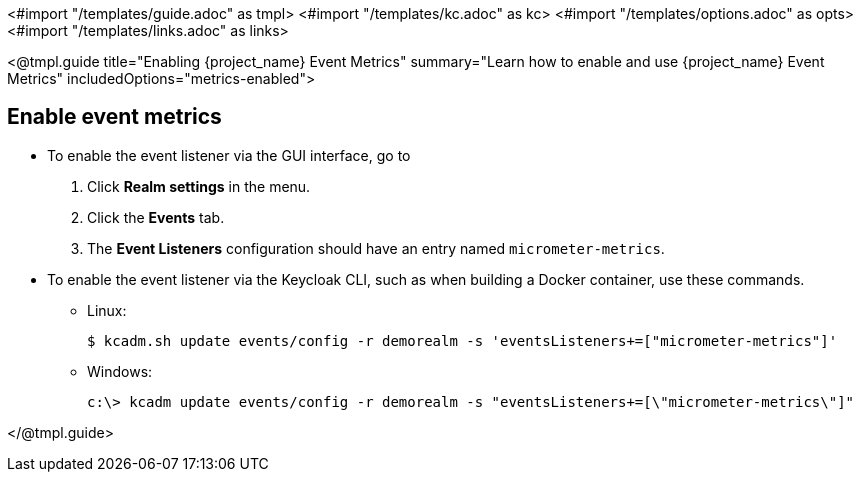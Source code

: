 <#import "/templates/guide.adoc" as tmpl>
<#import "/templates/kc.adoc" as kc>
<#import "/templates/options.adoc" as opts>
<#import "/templates/links.adoc" as links>

<@tmpl.guide
title="Enabling {project_name} Event Metrics"
summary="Learn how to enable and use {project_name} Event Metrics"
includedOptions="metrics-enabled">

== Enable event metrics

- To enable the event listener via the GUI interface, go to
. Click *Realm settings* in the menu.
. Click the *Events* tab.
. The *Event Listeners* configuration should have an entry named `micrometer-metrics`.

- To enable the event listener via the Keycloak CLI, such as when building a Docker container, use these commands.

* Linux:
+
[options="nowrap"]
----
$ kcadm.sh update events/config -r demorealm -s 'eventsListeners+=["micrometer-metrics"]'
----
* Windows:
+
[options="nowrap"]
----
c:\> kcadm update events/config -r demorealm -s "eventsListeners+=[\"micrometer-metrics\"]"
----



</@tmpl.guide>
